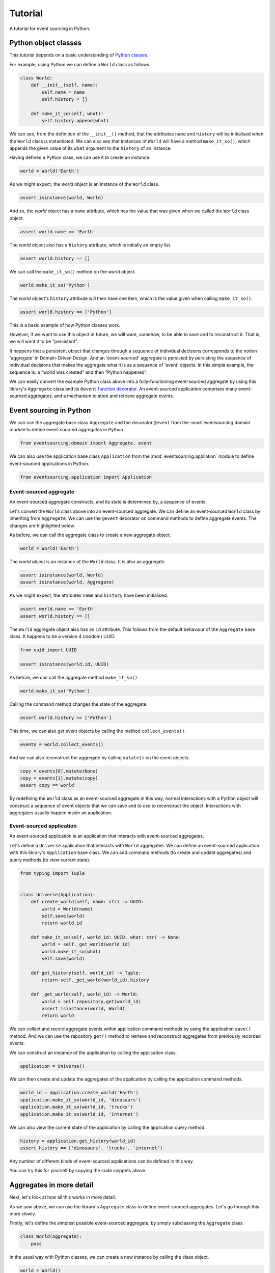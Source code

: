 ========
Tutorial
========

A tutorial for event sourcing in Python.

Python object classes
=====================

This tutorial depends on a basic understanding of
`Python classes <https://docs.python.org/3/tutorial/classes.html>`__.

For example, using Python we can define a ``World`` class as follows.

.. code-block:: python

    class World:
        def __init__(self, name):
            self.name = name
            self.history = []

        def make_it_so(self, what):
            self.history.append(what)

We can see, from the definition of the ``__init__()`` method,
that the attributes ``name`` and ``history`` will be initialised
when the ``World`` class is instantiated. We can also see that
instances of ``World`` will have a method ``make_it_so()``,
which appends the given value of its ``what`` argument to the
``history`` of an instance.

Having defined a Python class, we can use it to create an instance.

.. code-block:: python

    world = World('Earth')


As we might expect, the `world` object is an instance of the ``World`` class.

.. code-block:: python

    assert isinstance(world, World)


And so, the `world` object has a ``name`` attribute, which has
the value that was given when we called the ``World`` class object.

.. code-block:: python

    assert world.name == 'Earth'


The `world` object also has a ``history`` attribute, which is initially an empty list.

.. code-block:: python

    assert world.history == []


We can call the ``make_it_so()`` method on the `world` object.

.. code-block:: python

    world.make_it_so('Python')


The `world` object's ``history`` attribute will then have one item, which is the value
given when calling ``make_it_so()``.

.. code-block:: python

    assert world.history == ['Python']

This is a basic example of how Python classes work.

However, if we want to use this object in future, we will want,
somehow, to be able to save and to reconstruct it. That is, we
will want it to be "persistent".

It happens that a persistent object that changes through a sequence
of individual decisions corresponds to the notion 'aggregate' in
Domain-Driven Design. And an 'event-sourced' aggregate is persisted
by persisting the sequence of individual decisions that makes the
aggregate what it is as a sequence of 'event' objects. In this simple
example, the sequence is: a "world was created" and then "Python happened".

We can easily convert the example Python class above into a fully-functioning
event-sourced aggregate by using this library's ``Aggregate`` class and its
``@event`` `function decorator <https://docs.python.org/3/glossary.html#term-decorator>`__.
An event-sourced application comprises many event-sourced aggregates, and
a mechanism to store and retrieve aggregate events.


Event sourcing in Python
========================

We can use the aggregate base class ``Aggregate`` and the decorator
``@event`` from the :mod:`eventsourcing.domain` module to define
event-sourced aggregates in Python.


.. code-block:: python

    from eventsourcing.domain import Aggregate, event

We can also use the application base class ``Application`` from the
:mod:`eventsourcing.appliation` module to define event-sourced applications
in Python.

.. code-block:: python

    from eventsourcing.application import Application


Event-sourced aggregate
-----------------------

An event-sourced aggregate constructs, and its state is determined by, a sequence of events.

Let's convert the ``World`` class above into an event-sourced aggregate.
We can define an event-sourced ``World`` class by inheriting from ``Aggregate``.
We can use the ``@event`` decorator on command methods to define aggregate events.
The changes are highlighted below.

.. code-block:: python
    :emphasize-lines: 1,2,7

    class World(Aggregate):
        @event('Created')
        def __init__(self, name: str) -> None:
            self.name = name
            self.history = []

        @event('SomethingHappened')
        def make_it_so(self, what: str) -> None:
            self.history.append(what)


As before, we can call the aggregate class to create a new aggregate object.

.. code-block:: python

    world = World('Earth')

The `world` object is an instance of the ``World`` class. It is also an aggregate.

.. code-block:: python

    assert isinstance(world, World)
    assert isinstance(world, Aggregate)

As we might expect, the attributes ``name`` and ``history`` have been initialised.

.. code-block:: python

    assert world.name == 'Earth'
    assert world.history == []


The ``World`` aggregate object also has an ``id`` attribute. This follows from the default
behaviour of the ``Aggregate`` base class. It happens to be a version 4 (random) UUID.

.. code-block:: python

    from uuid import UUID

    assert isinstance(world.id, UUID)


As before, we can call the aggregate method ``make_it_so()``.

.. code-block:: python

    world.make_it_so('Python')

Calling the command method changes the state of the aggregate.

.. code-block:: python

    assert world.history == ['Python']

This time, we can also get event objects by calling the method ``collect_events()``.

.. code-block:: python

    events = world.collect_events()

And we can also reconstruct the aggregate by calling ``mutate()`` on the event objects.

.. code-block:: python

    copy = events[0].mutate(None)
    copy = events[1].mutate(copy)
    assert copy == world


By redefining the ``World`` class as an event-sourced aggregate in this way,
normal interactions with a Python object will construct a sequence of event
objects that we can save and to use to reconstruct the object. Interactions
with aggregates usually happen inside an application.


Event-sourced application
-------------------------

An event-sourced application is an application that interacts with event-sourced aggregates.

Let's define a ``Universe`` application that interacts with ``World`` aggregates.
We can define an event-sourced application with this library's ``Application``
base class. We can add command methods (to create and update aggregates)
and query methods (to view current state).

.. code-block:: python

    from typing import Tuple


    class Universe(Application):
        def create_world(self, name: str) -> UUID:
            world = World(name)
            self.save(world)
            return world.id

        def make_it_so(self, world_id: UUID, what: str) -> None:
            world = self._get_world(world_id)
            world.make_it_so(what)
            self.save(world)

        def get_history(self, world_id) -> Tuple:
            return self._get_world(world_id).history

        def _get_world(self, world_id) -> World:
            world = self.repository.get(world_id)
            assert isinstance(world, World)
            return world

We can collect and record aggregate events within application command methods by
using the application ``save()`` method. And we can use the repository ``get()``
method to retrieve and reconstruct aggregates from previously recorded events.


We can construct an instance of the application by calling the application class.

.. code-block:: python

    application = Universe()


We can then create and update the aggregates of the application by calling the
application command methods.

.. code-block:: python

    world_id = application.create_world('Earth')
    application.make_it_so(world_id, 'dinosaurs')
    application.make_it_so(world_id, 'trucks')
    application.make_it_so(world_id, 'internet')


We can also view the current state of the application by calling the application
query method.

.. code-block:: python

    history = application.get_history(world_id)
    assert history == ['dinosaurs', 'trucks', 'internet']

Any number of different kinds of event-sourced applications can
be defined in this way.

You can try this for yourself by copying the code snippets above.

Aggregates in more detail
=========================

Next, let's look at how all this works in more detail.

As we saw above, we can use the library's ``Aggregate`` class to define
event-sourced aggregates. Let's go through this more slowly.

Firstly, let's define the simplest possible event-sourced aggregate, by
simply subclassing the ``Aggregate`` class.

.. code-block:: python

    class World(Aggregate):
        pass


In the usual way with Python classes, we can create a new instance by
calling the class object.

.. code-block:: python

    world = World()
    assert isinstance(world, World)


The result is the same as a normal Python class. The difference is that
rather than having Python construct and initialise the aggregate instance,
when the aggregate class is called, the call is handled by the library.
An event object is constructed, and this event object is used to construct
and initialise the aggregate object. The point being, that same event object
can be used again in future to reconstruct the aggregate object.

But we can only do that if we have the new event object. Fortunately, the new
event object is not lost. It is held by the aggregate in an internal list. We
can collect the event object from our aggregate by calling the aggregate's
``collect_events()`` method, which is kindly provided by the aggregate base class.

.. code-block:: python

    events = world.collect_events()
    assert len(events) == 1

The "created" event object can be used to reconstruct the aggregate
object. To reconstruct the aggregate object, we can simply call the
event object's ``mutate()`` method.

.. code-block:: python

    copy = events[0].mutate(None)
    assert copy == world

Using events to determine the state of an aggregate is the essence of
event sourcing. Calling the event's ``mutate()`` method is exactly how
the aggregate object was constructed when the aggregate class was called.

You can try this for yourself by copying the code snippets above.

Next, let's talk about aggregate events in more detail.

Aggregate events in more detail
===============================

When the aggregate class code was
interpreted by Python, a "created" event class was automatically defined
on the aggregate class object. The name of the "created" event class was
given the default name "Created".

.. code-block:: python

    assert isinstance(World.Created, type)

The event we collected from the aggregate is an instance of this class.

.. code-block:: python

    assert isinstance(events[0], World.Created)

We can specify an aggregate event class by decorating an aggregate method
with the ``@event`` decorator. The event specified by the decorator will
be triggered when the decorated method is called. This happens by default
for the ``__init__()`` method. But we can also decorate an ``__init__()``
method to specify the name of the "created" event.

Let's redefine the event-sourced aggregate above, using the
``@event`` decorator on an ``__init__()`` method so that we can specify the
name of the "created" event.
Let's also define the ``__init__()`` method so that it accepts a ``name``
argument and initialises a ``name`` attribute with the given value of the argument.
The changes are highlighted below.

.. code-block:: python
  :emphasize-lines: 2-4

    class World(Aggregate):
        @event('Started')
        def __init__(self, name: str) -> None:
            self.name = name


By specifying the name of the "created" event to be ``'Started'``, an event
class with this name is defined on the aggregate class.

.. code-block:: python

    assert isinstance(World.Started, type)


We can call such events "created" events. They are the initial
event in the aggregate's sequence of aggregate events. The inherit the base
class "created" event, which has a method ``mutate()`` that knows how to
construct and initialise aggregate objects.

.. code-block:: python

    assert issubclass(World.Started, Aggregate.Created)

This general occurrence, of creating aggregate objects, needs a general
name. The name "created" is used for this purpose. We will need to
think of suitable names for the particular aggregate events we will
define in our domain models, but sadly the library can't us help with
that.

Again, as above, we can create a new aggregate instance by calling
the aggregate class. But this time, we need to provide a value for
the ``name`` argument.

.. code-block:: python

    world = World('Earth')


As we might expect, the given ``name`` is used to initialise the ``name``
attribute of the aggregate.

.. code-block:: python

    assert world.name == 'Earth'


We can call ``collect_events()`` to get the "created" event from
the aggregate object. We can see the event object is an instance of
the class ``World.Started``.

.. code-block:: python

    events = world.collect_events()
    assert isinstance(events[0], World.Started)


The attributes of an event class specified by using the ``@event`` decorator
are derived from the signature of the decorated method. Hence, the event
object has a ``name`` attribute, which follows from the signature of the
aggregate's ``__init__()`` method.

.. code-block:: python

    assert events[0].name == 'Earth'


We can take this further by defining a second method that will be used
to change the aggregate object after it has been created.

Let's firstly adjust the ``__init__()`` to initialise a ``history``
attribute with an empty list. Then let's also define a ``make_it_so()``
method that appends to this list, and decorate this method with
the ``@event`` decorator. The changes are highlighted below.

.. code-block:: python
    :emphasize-lines: 8,10-12

    from eventsourcing.domain import Aggregate, event


    class World(Aggregate):
        @event('Started')
        def __init__(self, name: str) -> None:
            self.name = name
            self.history = []

        @event('SomethingHappened')
        def make_it_so(self, what: str) -> None:
            self.history.append(what)


By decorating the ``make_it_so()`` method with the ``@event`` decorator,
an event class ``SomethingHappened`` was automatically defined on the
aggregate class.

.. code-block:: python

    assert isinstance(World.SomethingHappened, type)

The event will be triggered when the method is called. The
body of the method will be used by the event to mutate the
state of the aggregate object.

Let's create an aggregate instance.

.. code-block:: python

    world = World('Earth')

As we might expect, the ``name`` of the aggregate object is ``'Earth``,
and the ``history`` attribute is an empty list.

.. code-block:: python

    assert world.name == 'Earth'
    assert world.history == []

Now let's call ``make_it_so()`` method, with the value ``'Python'``.

.. code-block:: python

    world.make_it_so('Python')


The ``history`` list now has one item, ``'Python'``,
the value we passed when calling ``make_it_so()``.

.. code-block:: python

    assert world.history == ['Python']

Creating and updating the aggregate caused two events to occur,
a "started" event and a "something happened" event. We can collect
the events by calling ``collect_events()``.

.. code-block:: python

    events = world.collect_events()
    assert len(events) == 2

    assert isinstance(events[0], World.Started)
    assert isinstance(events[1], World.SomethingHappened)

Just like the "started" event has a ``name`` attribute, so the
"something happened" event has a ``what`` attribute.

.. code-block:: python

    assert events[0].name == 'Earth'
    assert events[1].what == 'Python'

This follows from the signatures of the ``__init__()`` and
the ``make_it_so()`` methods.

The arguments of a method decorated with ``@event`` are used to define
the attributes of an event class. When the method is called, the values
of the method arguments are used to construct an event object. The method
body is then executed with the attributes of the event. The result is the
same as if the method was not decorated. The difference is that a sequence
of events is generated. The point being, this sequence of events can be
used in future to reconstruct the current state of the aggregate.

.. code-block:: python

    copy = None
    for event in events:
        copy = event.mutate(copy)

    assert copy == world

Calling the aggregate's ``collect_events()`` method is what happens when
an application's ``save()`` method is called. Calling the ``mutate()``
methods of saved events' is how an application repository reconstructs
aggregates from saved events when its ``get()`` is called.


Applications in more detail
===========================

An "application" object in this library roughly corresponds to a "bounded context"
in Domain-Driven Design. An application can have aggregates of different types in
its domain model.

As we saw in the example above, we can construct an application object by calling
an application class. The example above defines an event-sourced application named
``Universe``. The application class ``Universe`` uses the application base class
``Application``. When the ``Universe`` application class is called, an application
object is constructed.

.. code-block:: python

    application = Universe()

As we have seen, the ``Universe`` application class has a command method ``create_world()``
that creates and saves new instances of the aggregate class ``World``. It has a
command method ``make_it_so()`` that calls the aggregate command method
``make_it_so()`` of an already existing aggregate object. And it
has a query method ``get_history()`` that returns the ``history`` of
an aggregate object.

When the application command method ``create_world()`` is called,
a new ``World`` aggregate object is created, the new aggregate
object is saved by calling the application's ``save()`` method,
and then the ID of the aggregate is returned to the caller.

Let's create a new aggregate by calling the application method ``create_world()``.

.. code-block:: python

    world_id = application.create_world('Earth')


We can evolve the state of the application's aggregate by calling the
application command method ``make_it_so()``.

When the application command method ``make_it_so()`` is called with
the ID of an aggregate, the repository is used to get the
aggregate, the aggregate's ``make_it_so()`` method is called with
the given value of ``what``, and the aggregate is saved by calling
the application's ``save()`` method.

.. code-block:: python

    application.make_it_so(world_id, 'dinosaurs')
    application.make_it_so(world_id, 'trucks')
    application.make_it_so(world_id, 'internet')


We can cccess the state of the application's aggregate by calling the
application query method ``get_history()``.

.. code-block:: python

    history = application.get_history(world_id)
    assert history == ['dinosaurs', 'trucks', 'internet']


When the application query method ``get_history()`` is called with
the ID of an aggregate, the repository is used to get the
aggregate, and the value of the aggregate's ``history`` attribute
is returned to the caller.

How does it work? The ``Application`` class provides persistence
infrastructure that can collect, serialise, and store aggregate
events. It can also reconstruct aggregates from stored events.

The application ``save()`` method saves aggregates by
collecting and storing pending aggregate events. The ``save()``
method calls the given aggregate's ``collect_events()`` method and
puts the pending aggregate events in an event store, with a
guarantee that either all the events will be stored or none of
them will be.

The application ``repository`` has a ``get()``
method that can be used to obtain previously saved aggregates.
The ``get()`` method is called with an aggregate ID. It retrieves
stored events for an aggregate from an event store, then
reconstructs the aggregate object from its previously stored
events (see above), and then returns the reconstructed aggregate object to
the caller. The application class can be configured using
environment variables to work with different databases, and
optionally to encrypt and compress stored events. By default,
the application serialises aggregate events using JSON, and
stores them in memory as "plain old Python objects". The library
includes support for storing events in SQLite and PosgreSQL (see
below). Other databases are available.

The ``Application`` class also has a ``log`` object which can be
used to get all the aggregate events that have been stored
across all the aggregates of an application. The log presents
the aggregate events in the order in which they were stored,
as a sequence of event notifications. Each of the event
notifications has an integer ID which increases along the
sequence. The ``log`` can be used to propagate the state of
the application in a manner that supports deterministic
processing of the application state in event-driven systems.


.. code-block:: python

    log_section = application.log['1,4']
    notifications = log_section.items
    assert [n.id for n in notifications] == [1, 2, 3, 4]

    assert 'World.Started' in notifications[0].topic
    assert 'World.SomethingHappened' in notifications[1].topic
    assert 'World.SomethingHappened' in notifications[2].topic
    assert 'World.SomethingHappened' in notifications[3].topic

    assert b'Earth' in notifications[0].state
    assert b'dinosaurs' in notifications[1].state
    assert b'trucks' in notifications[2].state
    assert b'internet' in notifications[3].state

    assert world_id == notifications[0].originator_id
    assert world_id == notifications[1].originator_id
    assert world_id == notifications[2].originator_id
    assert world_id == notifications[3].originator_id


An event-sourced application has a mechanism for storing
and retrieving events. Events can be stored in different
ways. An application object can be configured to use one
of many different ways of storing and retrieving events.

The ``test()`` function below demonstrates the example in more detail,
by creating many aggregates in one application, reading event
notifications from the application log, retrieving historical
versions of an aggregate. The optimistic concurrency control
feature, and the compression and encryption features are also
demonstrated. We will use this test several times with different
configurations of our application object.

.. code-block:: python

    from eventsourcing.persistence import IntegrityError
    from eventsourcing.system import NotificationLogReader


    def test(app: Universe, expect_visible_in_db: bool):
        # Check app has zero event notifications.
        assert len(app.log['1,10'].items) == 0

        # Create a new aggregate.
        world_id = app.create_world('Earth')

        # Execute application commands.
        app.make_it_so(world_id, 'dinosaurs')
        app.make_it_so(world_id, 'trucks')

        # Check recorded state of the aggregate.
        assert app.get_history(world_id) == [
            'dinosaurs',
            'trucks'
        ]

        # Execute another command.
        app.make_it_so(world_id, 'internet')

        # Check recorded state of the aggregate.
        assert app.get_history(world_id) == [
            'dinosaurs',
            'trucks',
            'internet'
        ]

        # Check values are (or aren't visible) in the database.
        values = [b'dinosaurs', b'trucks', b'internet']
        if expect_visible_in_db:
            expected_num_visible = len(values)
        else:
            expected_num_visible = 0

        actual_num_visible = 0
        reader = NotificationLogReader(app.log)
        for notification in reader.read(start=1):
            for what in values:
                if what in notification.state:
                    actual_num_visible += 1
                    break
        assert expected_num_visible == actual_num_visible

        # Get historical state (at version 3, before 'internet' happened).
        old = app.repository.get(world_id, version=3)
        assert len(old.history) == 2
        assert old.history[-1] == 'trucks'  # last thing to have happened was 'trucks'

        # Check app has four event notifications.
        assert len(app.log['1,10'].items) == 4

        # Optimistic concurrency control (no branches).
        old.make_it_so('future')
        try:
            app.save(old)
        except IntegrityError:
            pass
        else:
            raise Exception("Shouldn't get here")

        # Check app still has only four event notifications.
        assert len(app.log['1,10'].items) == 4

        # Read event notifications.
        reader = NotificationLogReader(app.log)
        notifications = list(reader.read(start=1))
        assert len(notifications) == 4

        # Create eight more aggregate events.
        world_id = app.create_world('Mars')
        app.make_it_so(world_id, 'plants')
        app.make_it_so(world_id, 'fish')
        app.make_it_so(world_id, 'mammals')

        world_id = app.create_world('Venus')
        app.make_it_so(world_id, 'morning')
        app.make_it_so(world_id, 'afternoon')
        app.make_it_so(world_id, 'evening')

        # Get the new event notifications from the reader.
        last_id = notifications[-1].id
        notifications = list(reader.read(start=last_id + 1))
        assert len(notifications) == 8

        # Get all the event notifications from the application log.
        notifications = list(reader.read(start=1))
        assert len(notifications) == 12


This example can be adjusted and extended for any event-sourced application.


Development environment
=======================

We can run the code in default "development" environment using
the default "plain old Python objects" infrastructure (which keeps
stored events in memory). The example below runs with no compression or
encryption of the stored events.

.. code-block:: python

    # Construct an application object.
    app = Universe()

    # Run the test.
    test(app, expect_visible_in_db=True)


SQLite environment
==================

You can configure a "production" environment to use an
`SQLite database <https://www.sqlite.org/>`__ for
storing event with the following environment variables.

Using the library's SQLite infrastructure will keep stored events in an.
The library's SQLite infrastructure is provided by the .

To use the library's :ref:`SQLite infrastructure <SQLite>`,
set ``INFRASTRUCTURE_FACTORY`` to the value ``"eventsourcing.sqlite:Factory"``.
When using the library's SQLite infrastructure, the environment variable
``SQLITE_DBNAME`` must also be set. This value will be passed to Python's
:func:`sqlite3.connect`.

.. code-block:: python

    import os


    # Use SQLite infrastructure.
    os.environ['INFRASTRUCTURE_FACTORY'] = 'eventsourcing.sqlite:Factory'

    # Configure SQLite database URI. Either use a file-based DB;
    os.environ['SQLITE_DBNAME'] = '/path/to/your/sqlite-db'
    # or use an in-memory DB with cache not shared, only works with single thread;
    os.environ['SQLITE_DBNAME'] = ':memory:'
    # or use an in-memory DB with shared cache, works with multiple threads;
    os.environ['SQLITE_DBNAME'] = ':memory:?mode=memory&cache=shared'
    # or use a named in-memory DB, allows distinct databases in same process.
    os.environ['SQLITE_DBNAME'] = 'file:application1?mode=memory&cache=shared'

    # Set optional lock timeout (default 5s).
    os.environ['SQLITE_LOCK_TIMEOUT'] = '10'  # seconds


Please note, a file-based SQLite database will have its journal mode set to use
write-ahead logging (WAL), which allows reading to proceed concurrently reading
and writing. Writing is serialised with a lock. The lock timeout can be adjusted
from the SQLite default of 5s by setting the environment variable `SQLITE_LOCK_TIMEOUT`.

Optionally, set the cipher key using environment variable `CIPHER_KEY` and select a
compressor by setting environment variable `COMPRESSOR_TOPIC`.

This example uses the Python `zlib` module to compress stored events, and AES
to encrypt the compressed stored events, before writing them to the SQLite database.
To use the library's encryption functionality, please install the library with the
`crypto` option (or just install the `pycryptodome` package.) To use an alternative
cipher strategy, set the environment variable `CIPHER_TOPIC`.

::

    $ pip install eventsourcing[crypto]


.. code-block:: python

    from eventsourcing.cipher import AESCipher

    # Generate a cipher key (keep this safe).
    cipher_key = AESCipher.create_key(num_bytes=32)

    # Cipher key.
    os.environ['CIPHER_KEY'] = cipher_key

    # Compressor topic.
    os.environ['COMPRESSOR_TOPIC'] = 'zlib'


Having configured the application with these environment variables, we
can construct the application and run the test using SQLite.

.. code-block:: python

    # Construct an application object.
    app = Universe()

    # Run the test.
    test(app, expect_visible_in_db=False)


PostgreSQL environment
======================

You can configure "production" environment to use the library's
PostgresSQL infrastructure with the following environment variables.
Using PostgresSQL infrastructure will keep stored events in a
PostgresSQL database. The PostgreSQL infrastructure is provided by
the :mod:`eventsourcing.postgres` module.

Please note, to use the library's PostgreSQL functionality,
please install the library with the `postgres` option (or just
install the `psycopg2` package.)

::

    $ pip install eventsourcing[postgres]

Please note, the library option `postgres_dev` will install the
`psycopg2-binary` which is much faster, but this is not recommended
for production use. The binary package is a practical choice for
development and testing but in production it is advised to use
the package built from sources.

The example below also uses zlib and AES to compress and encrypt the
stored events (but this is optional). To use the library's
encryption functionality with PostgreSQL, please install the library
with both the `crypto` and the `postgres` option (or just install the
`pycryptodome` and `psycopg2` packages.)

::

    $ pip install eventsourcing[crypto,postgres]


It is assumed for this example that the database and database user have
already been created, and the database server is running locally.

.. code-block:: python

    import os

    from eventsourcing.cipher import AESCipher

    # Generate a cipher key (keep this safe).
    cipher_key = AESCipher.create_key(num_bytes=32)

    # Cipher key.
    os.environ['CIPHER_KEY'] = cipher_key
    # Cipher topic.
    os.environ['CIPHER_TOPIC'] = 'eventsourcing.cipher:AESCipher'
    # Compressor topic.
    os.environ['COMPRESSOR_TOPIC'] = 'eventsourcing.compressor:ZlibCompressor'

    # Use Postgres infrastructure.
    os.environ['INFRASTRUCTURE_FACTORY'] = 'eventsourcing.postgres:Factory'

    # Configure database connections.
    os.environ['POSTGRES_DBNAME'] = 'eventsourcing'
    os.environ['POSTGRES_HOST'] = '127.0.0.1'
    os.environ['POSTGRES_PORT'] = '5432'
    os.environ['POSTGRES_USER'] = 'eventsourcing'
    os.environ['POSTGRES_PASSWORD'] = 'eventsourcing'

    # Optional config.
    # - connection max age (connections stay open by default)
    os.environ['POSTGRES_CONN_MAX_AGE'] = '60'  # seconds
    # - check connection before use (pessimistic disconnect handling, default 'n')
    os.environ['POSTGRES_PRE_PING'] = 'y'
    # - timeout to wait for table lock when inserting (default no timeout)
    os.environ['POSTGRES_LOCK_TIMEOUT'] = '10'  # seconds
    # - timeout for sessions with idle transactions (default no timeout)
    os.environ['POSTGRES_IDLE_IN_TRANSACTION_SESSION_TIMEOUT'] = '10'  # seconds


Please note, to avoid interleaving of inserts when writing events, an
'EXCLUSIVE' mode table lock is acquired when using PostgreSQL. This
effectively serialises writing events. It prevents concurrent transactions
interleaving inserts, which would potentially cause notification log readers
that are tailing the application notification log to miss event notifications.
Reading from the table can proceed concurrently with other readers and writers,
since selecting acquires an 'ACCESS SHARE' lock which does not block and
is not blocked by the 'EXCLUSIVE' lock. This issue of interleaving inserts
by concurrent writers is not exhibited by SQLite, which supports concurrent
readers when its journal mode is set to use write ahead logging.

Having configured the application with these environment variables,
we can construct the application and run the test using PostgreSQL.


.. code-block:: python

    # Construct an application object.
    app = Universe()

    # Run the test.
    test(app, expect_visible_in_db=False)


Project structure
=================

You are free to structure your project files however you wish. You
may wish to put your aggregate classes in a file named
``domainmodel.py`` and your application class in a file named
``application.py``.

::

    myproject/
    myproject/application.py
    myproject/domainmodel.py
    myproject/tests.py

But you can start by first writing a failing test in ``tests.py``, then define
your application and aggregate classes in the test module, and then refactor
by moving things to separate Python modules. You can also convert these modules
to packages if you want to break things up into smaller modules.
